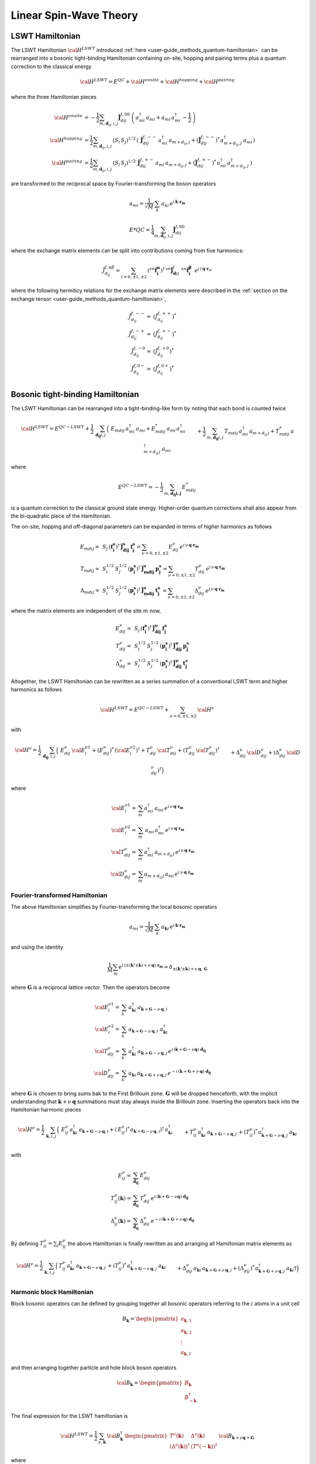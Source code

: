 .. _user-guide_methods_lswt:

************************
Linear Spin-Wave Theory
************************

.. dropdown:: Notation used on this page

  * .. include:: ../page-notations/matrices.inc
  * .. include:: ../page-notations/quantum-operators.inc
  * .. include:: ../page-notations/bra-ket.inc


================
LSWT Hamiltonian
================

The LSWT Hamiltonian :math:`{\cal H}^{LSWT}`
introduced :ref:`here <user-guide_methods_quantum-hamiltonian>`
can be rearranged into a bosonic tight-binding Hamiltonian containing
on-site, hopping and pairing terms plus a quantum correction to
the classical energy

.. math::
  {\cal H^{LSWT}} = E^{QC}+{\cal H^{onsite}}+{\cal H^{hopping}}+{\cal H^{pairing}}

where the three Hamiltonian pieces

.. math::
  {\cal H^{onsite}}&=
    -\dfrac{1}{2}\sum_{m, \boldsymbol{d}_{ij}, i, j}
      \boldsymbol{\tilde{J}}_{dij}^{f,00}\,
      \left(\,a_{mi}^\dagger\,a_{mi}+a_{mi}\,a_{mi}^\dagger\,-\frac{1}{2}\,\right)
      \\
  {\cal H^{hopping}}&=
      \dfrac{1}{2}\sum_{m, \boldsymbol{d}_{ij}, i, j}
      \,( S_i\,S_j)^{1/2}\,
        \left(\,\boldsymbol{\tilde{J}}_{dij}^{f,--}\,a_{mi}^\dagger\, a_{m+d_{ij},j}
        + (\boldsymbol{\tilde{J}}_{dij}^{f,--})^*\,a_{m+d_{ij},j}^\dagger\,a_{mi}\,
        \right)
      \\
  {\cal H^{pairing}}&=
      \dfrac{1}{2}\sum_{m, \boldsymbol{d}_{ij}, i, j}
      \,( S_i\,S_j)^{1/2}\,
        \boldsymbol{\tilde{J}}_{dij}^{f,+-}\,a_{mi}\, a_{m+d_{ij},j}
        +(\boldsymbol{\tilde{J}}_{dij}^{f,+-})^*\,a_{mi}^{\dagger}\,
        a_{m+d_{ij},j}^{\dagger}\,)

are transformed to the reciprocal space by Fourier-transforming the
boson operators

.. math::
  a_{mi} = \frac{1}{\sqrt{M}}\,\sum_k\,a_{ki}\,
  e^{i\,\boldsymbol{k}\cdot\boldsymbol{r_m}}

.. math::
  E*{QC}=
    \dfrac{1}{4}\sum_{m, \boldsymbol{d}_{ij}, i, j}
      \boldsymbol{\tilde{J}}_{dij}^{f,00}

where the exchange matrix elements can be split into contributions
coming from five harmonics:

.. math::
  \tilde{J}_{d_{ij}}^{f,\alpha\beta}=
  \sum_{l=0,\pm 1,\pm 2}\,
   (^{sn}\boldsymbol{\hat{f}_i^\alpha})^\dagger\,^{sn}\boldsymbol{\tilde{J}}_{\boldsymbol{d}ij}^l\,
            \,^{sn}\boldsymbol{\hat{f}_i^\beta}
  \,\,\,e^{i\,l\,\boldsymbol{q} \cdot \boldsymbol{r}_m}

where the following hermiticy relations for the exchange matrix elements
were described in the
:ref:`section on the exchange tensor <user-guide_methods_quantum-hamiltonian>`,

.. math::
  \tilde{J}_{d_{ij}}^{f,--}=&(\tilde{J}_{d_{ij}}^{f,++})^*\\
  \tilde{J}_{d_{ij}}^{f,-+}=&(\tilde{J}_{d_{ij}}^{f,+-})^*\\
  \tilde{J}_{d_{ij}}^{f,-0}=&(\tilde{J}_{d_{ij}}^{f,+0})^*\\
  \tilde{J}_{d_{ij}}^{f,0-}=&(\tilde{J}_{d_{ij}}^{f,0+})^*\\

=================================
Bosonic tight-binding Hamiltonian
=================================

The LSWT Hamiltonian can be rearranged into a tight-binding-like form
by noting that each bond is counted twice

.. math::
  {\cal H}^{LSWT}
  =
  E^{QC-LSWT}+
  \frac{1}{2}\,\sum_{\boldsymbol{d_{ij}} i, j} \,
  \Big(&
  \,E_{mdij}\,a_{mi}^\dagger\,a_{mi}+E_{mdij}^*\,a_{mi}\,a_{mi}^\dagger
  \\&+
  \frac{1}{2}\,\sum_{m, \boldsymbol{d_{ij}} i, j} \,
  T_{mdij}\, a_{mi}^\dagger\,a_{m+d_{ij}\,j} +
  T_{mdij}^*\,a_{m+d_{ij}\,j}^\dagger\,a_{mi}
  \\&+
  \Delta_{mdij}\,b_{m+d_{ij}\,j}\,b_{mi} +
  \Delta_{mdij}^*\,b_{mi}^\dagger\,b_{m+d_{ij}\,j}^\dagger
  \Big)

where

.. math::
  E^{QC-LSWT}=-\frac{1}{2}\,\sum_{m, \boldsymbol{d_{ij} i, j}} \,E_{mdij}^*

is a quantum correction to the classical ground state
energy. Higher-order quantum corrections shall also appear from the bi-quadratic
piece of the Hamiltonian.

The on-site, hopping and off-diagonal parameters can be expanded in
terms of higher harmonics as follows

.. math::
  E_{mdij} =&\,
             S_j\,(\boldsymbol{f_i^s})^\dagger\,
             \boldsymbol{\tilde{J}_{dij}^s}\,\boldsymbol{f_j^s} =
              \sum_{\nu=0,\pm 1,\pm 2}
              E_{dij}^\nu\,e^{i\,\nu\,\boldsymbol{q}\cdot\boldsymbol{r_m}}
             \\\\
  T_{mdij} =&\,
             S_i^{1/2}\,S_j^{1/2}\,
            (\boldsymbol{p_i^s})^\dagger\,\boldsymbol{\tilde{J}_{mdij}^s}\,\boldsymbol{p_j^s}=
            \sum_{\nu=0,\pm 1,\pm 2}
              T_{dij}^\nu\,e^{i\,\nu\,\boldsymbol{q}\cdot\boldsymbol{r_m}}
              \\\\
  \Delta_{mdij} =&\,
               S_i^{1/2}\,S_j^{1/2}\,
                  (\boldsymbol{p_i^s})^\dagger\,\boldsymbol{\tilde{J}_{mdij}^s}\,
                  \boldsymbol{t_j^s}\,=
                  \sum_{\nu=0,\pm 1,\pm 2}
                  \Delta_{dij}^\nu\,e^{i\,\nu\,\boldsymbol{q}\cdot\boldsymbol{r_m}}

where the matrix elements are independent of the site :math:`m` now,

.. math::
  E_{dij}^\nu =&\,
        S_j\,(\boldsymbol{f_i^s})^\dagger\,\boldsymbol{\tilde{J}_{dij}^\nu}\,\boldsymbol{f_j^s}\\
  T_{dij}^\nu =&\,
        S_i^{1/2}\,S_j^{1/2}\,
            (\boldsymbol{p_i^s})^\dagger\,\boldsymbol{\tilde{J}_{dij}^\nu}\,\boldsymbol{p_j^s}\\
  \Delta_{dij}^\nu=&\,
        S_i^{1/2}\,S_j^{1/2}\,
                  (\boldsymbol{p_i^s})^\dagger\,\boldsymbol{\tilde{J}_{dij}^\nu}\,\boldsymbol{t_j^s}

Altogether, the LSWT Hamiltonian can be rewritten as a series summation of a conventional
LSWT term and higher harmonics as follows

.. math::
  {\cal H}^{LSWT}=E^{QC-LSWT}+\sum_{\nu=0,\pm 1,\pm 2}\, {\cal H^\nu}

with

.. math::
  {\cal H^\nu}=
    \frac{1}{2}\,\sum_{\boldsymbol{d_{ij}}, i, j} \,
   \Big(&
  \,E_{dij}^\nu\,{\cal E^{\nu 1}_{i}}+(E_{dij}^\nu)^*\,({\cal {E^{\nu 2}_{i}}})^\dagger
  +T_{dij}^\nu\,{\cal T_{dij}^\nu} + (T_{dij}^\nu\,{\cal T_{dij}^\nu})^\dagger
  \\&+
  \Delta_{dij}^\nu\,{\cal D_{dij}^\nu}+(\Delta_{dij}^\nu\,{\cal D_{dij}^\nu})^\dagger
  \Big)

where

.. math::
  {\cal E_i^{\nu 1}}=& \sum_m a_{mi}^\dagger\,a_{mi}\,
     e^{i\,\nu\,\boldsymbol{q}\cdot\boldsymbol{r_m}}\\
  {\cal E_i^{\nu 2}}=& \sum_m \,a_{mi}\,a_{mi}^\dagger\,
     e^{i\,\nu\,\boldsymbol{q}\cdot\boldsymbol{r_m}}\\
  {\cal T_{dij}^\nu}=& \sum_m a_{mi}^\dagger\,a_{m+d_{ij}\,j}
  \,e^{i\,\nu\,\boldsymbol{q}\cdot\boldsymbol{r_m}} \\
  {\cal D_{dij}^\nu}=&\sum_m  a_{m+d_{ij}\,j}\,a_{mi} \,e^{i\,\nu\,\boldsymbol{q}\cdot\boldsymbol{r_m}}

Fourier-transformed Hamiltonian
===============================

The above Hamiltonian simplifies by Fourier-transforming the local
bosonic operators

.. math::
  a_{mi}=\dfrac{1}{\sqrt{M}}\,\sum_{k}\,a_{\boldsymbol{k} i}
  \,e^{i\,\boldsymbol{\boldsymbol{k}}\cdot\boldsymbol{r_m}}

and using the identity

.. math::
  \dfrac{1}{M}\sum_m e^{i\,(\pm(\boldsymbol{k'}\pm \boldsymbol{k})+
  \nu\,\boldsymbol{q})\cdot\boldsymbol{r_m}}
  =
  \delta_{\pm(\boldsymbol{k'}\pm \boldsymbol{k})+
  \nu\,\boldsymbol{q},\, \boldsymbol{G}}

where :math:`\boldsymbol{G}` is a reciprocal lattice vector.
Then the operators become

.. math::
  {\cal E_i^{\nu 1}}=&\sum_k\,a_{\boldsymbol{k} i}^\dagger\,
  a_{\boldsymbol{k}+\boldsymbol{G}-\nu\,\boldsymbol{q}, i}\,
  \\
    {\cal E_i^{\nu 2}}=&\sum_k\,
  a_{\boldsymbol{k}+\boldsymbol{G}-\nu\,\boldsymbol{q}, i}\,
  \,a_{\boldsymbol{k} i}^\dagger
  \\
  {\cal T_{dij}^\nu}=&\sum_k\,a_{\boldsymbol{k} i}^\dagger\,
  a_{\boldsymbol{k}+\boldsymbol{G}-\nu\,\boldsymbol{q}, j}\,
  e^{i\,(\boldsymbol{k}+\boldsymbol{G}-\nu \boldsymbol{q})\cdot \boldsymbol{d_{ij}}}
  \\
  {\cal D_{dij}^\nu}=&\sum_k\,a_{\boldsymbol{k} i}\,a_{\boldsymbol{k}+\boldsymbol{G}+\nu\,\boldsymbol{q}, j}\,
  e^{-i\,(\boldsymbol{k}+\boldsymbol{G}+\nu\,\boldsymbol{q})\cdot \boldsymbol{d_{ij}}}

where :math:`\boldsymbol{G}` is chosen to bring sums bak to the First Brillouin zone.
:math:`\boldsymbol{G}` will be dropped henceforth, with the implicit understanding
that :math:`\boldsymbol{k}+\nu\,\boldsymbol{q}` summations must stay always inside
the Brillouin zone. Inserting the operators back into the Hamiltonian harmonic pieces

.. math::
  {\cal H}^\nu =
    \frac{1}{2}\,\sum_{\boldsymbol{k}, i, j} \,
   \Big(&
  \,E_{ij}^\nu\,
  a_{\boldsymbol{k} i}^\dagger\,
  a_{\boldsymbol{k}+\boldsymbol{G}-\nu\,\boldsymbol{q}, i}
   +(\,E_{ij}^\nu)^*\,
  a_{\boldsymbol{k}+\boldsymbol{G}-\nu\,\boldsymbol{q}, i})^\dagger
  \,a_{\boldsymbol{k} i}^\dagger
  \\&+
  T_{ij}^\nu\,a_{\boldsymbol{k} i}^\dagger\,
  a_{\boldsymbol{k}+\boldsymbol{G}-\nu\,\boldsymbol{q}, j}\,+
   (T_{ij}^\nu)^*\,  a_{\boldsymbol{k}+\boldsymbol{G}-\nu\,\boldsymbol{q}, j}^\dagger\,
   a_{\boldsymbol{k} i}
  \\&+
  \Delta_{dij}^\nu\,a_{\boldsymbol{k} i}\,a_{\boldsymbol{k}+\boldsymbol{G}+\nu\,\boldsymbol{q}, j}
  +(\Delta_{dij}^\nu)^*\,a_{\boldsymbol{k}+\boldsymbol{G}+\nu\,\boldsymbol{q}, j}^\dagger
  \,a_{\boldsymbol{k} i}\dagger
  \Big)

with

.. math::
  E_{ij}^\nu =& \sum_{\boldsymbol{d_{ij}}} \,E_{dij}^\nu
  \\
  T_{ij}^\nu(\boldsymbol{k}) =& \sum_{\boldsymbol{d_{ij}}} \,T_{dij}^\nu\,
  e^{i\,(\boldsymbol{k}+\boldsymbol{G}-\nu \boldsymbol{q})\cdot \boldsymbol{d_{ij}}}
  \\
  \Delta_{ij}^\nu(\boldsymbol{k}) =&\sum_{\boldsymbol{d_{ij}}} \,\Delta_{dij}^\nu\,
     e^{-i\,(\boldsymbol{k}+\boldsymbol{G}+\nu\,\boldsymbol{q})\cdot \boldsymbol{d_{ij}}}

By defining :math:`T_{ii}^\nu=\sum_j E_{ij}^\nu` the above Hamiltonian is finally rewritten as
and arranging all Hamiltonian matrix elements as

.. math::
  {\cal H}^\nu =
    \frac{1}{2}\,\sum_{\boldsymbol{k}, i, j} \,
   \Big(&
  T_{ij}^\nu\,a_{\boldsymbol{k} i}^\dagger\,
  a_{\boldsymbol{k}+\boldsymbol{G}-\nu\,\boldsymbol{q}, j}\,+
   (T_{ij}^\nu)^*\,  a_{\boldsymbol{k}+\boldsymbol{G}-\nu\,\boldsymbol{q}, j}^\dagger\,
   a_{\boldsymbol{k} i}
  \\&+
  \Delta_{dij}^\nu\,a_{\boldsymbol{k} i}\,a_{\boldsymbol{k}+\boldsymbol{G}+\nu\,\boldsymbol{q}, j}
  +(\Delta_{dij}^\nu)^*\,a_{\boldsymbol{k}+\boldsymbol{G}+\nu\,\boldsymbol{q}, j}^\dagger
  \,a_{\boldsymbol{k} i}\dagger
  \Big)


Harmonic block Hamiltonian
==========================
Block bosonic operators can be defined by grouping together all bosonic operators referring to
the :math:`i` atoms in a unit cell

.. math::
  B_\boldsymbol{k} =\begin{pmatrix} a_{\boldsymbol{k},1}\\a_{\boldsymbol{k},2}
         \\\vdots\\a_{\boldsymbol{k},I}\end{pmatrix}

and then arranging together particle and hole block boson operators

.. math::
  {\cal B}_\boldsymbol{k} =\begin{pmatrix} B_\boldsymbol{k}\\B_{-\boldsymbol{k}}^\dagger\end{pmatrix}

The final expression for the LSWT hamiltonian is

.. math::
  {\cal H}^{LSWT} =
    \frac{1}{2}\,\sum_{\nu, \boldsymbol{k}}\,
    {\cal B}_\boldsymbol{k}^\dagger\,
    \begin{pmatrix} T^\nu(\boldsymbol{k}) & \Delta^\nu(\boldsymbol{k})\\
                   (\Delta^\nu(\boldsymbol{k}))^\dagger & (T^\nu(-\boldsymbol{k}))^\dagger
    \end{pmatrix}\,
    {\cal B}_{\boldsymbol{k}+\nu \boldsymbol{q}+\boldsymbol{G} }

where

.. math::
  T^\nu(\boldsymbol{k})
         =&
          \begin{pmatrix}
          T^\nu_{11}(\boldsymbol{k}) &T^\nu_{12}(\boldsymbol{k})&\cdots&T^\nu_{1I}(\boldsymbol{k})\\
          T^\nu_{21}(\boldsymbol{k}) &T^\nu_{22}(\boldsymbol{k})&\cdots&T^\nu_{2I}(\boldsymbol{k})\\
          &&\cdots& \\
           T^\nu_{I1}(\boldsymbol{k}) &T^\nu_{I2}(\boldsymbol{k})&\cdots&T^\nu_{II}(\boldsymbol{k})
           \end{pmatrix}
        \\\\
  \Delta^\nu(\boldsymbol{k})=&
          \begin{pmatrix}
          \Delta^\nu_{11}(\boldsymbol{k}) &\Delta^\nu_{12}(\boldsymbol{k})&\cdots&\Delta^\nu_{1I}(\boldsymbol{k})\\
          \Delta^\nu_{21}(\boldsymbol{k}) &\Delta^\nu_{22}(\boldsymbol{k})&\cdots&\Delta^\nu_{2I}(\boldsymbol{k})\\
          &&\cdots& \\
           \Delta^\nu_{I1}(\boldsymbol{k}) &\Delta^\nu_{I2}(\boldsymbol{k})&\cdots&\Delta^\nu_{II}(\boldsymbol{k})
           \end{pmatrix}

.. dropdown:: Hopping mattrix elements

  .. include:: hopping.txt

.. dropdown:: Off-diagonal matrix elements

  .. include:: off-diagonal.txt
